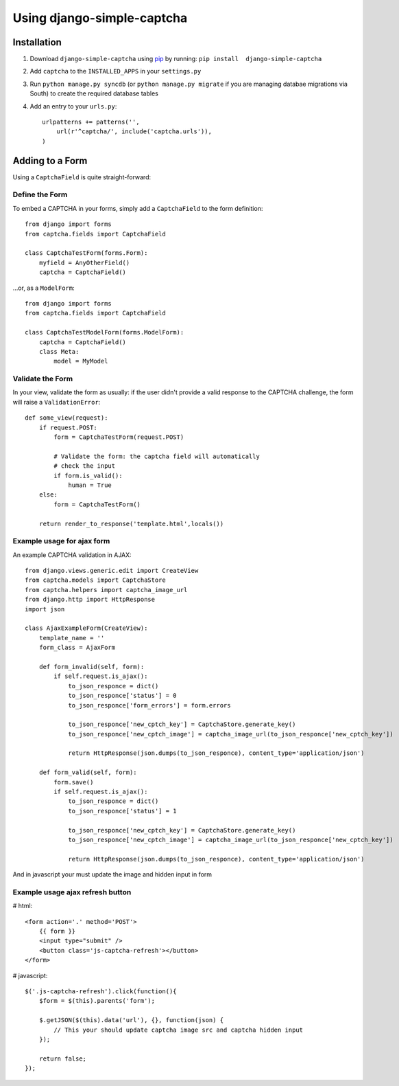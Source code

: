 Using django-simple-captcha
===========================

Installation
+++++++++++++

1. Download ``django-simple-captcha`` using pip_ by running: ``pip install  django-simple-captcha``
2. Add ``captcha`` to the ``INSTALLED_APPS`` in your ``settings.py``
3. Run ``python manage.py syncdb`` (or ``python manage.py migrate`` if you are managing databae migrations via South) to create the required database tables
4. Add an entry to your ``urls.py``::

        urlpatterns += patterns('',
            url(r'^captcha/', include('captcha.urls')),
        )


.. _pip: http://pypi.python.org/pypi/pip

Adding to a Form
+++++++++++++++++

Using a ``CaptchaField`` is quite straight-forward:

Define the Form
----------------


To embed a CAPTCHA in your forms, simply add a ``CaptchaField`` to the form definition::

    from django import forms
    from captcha.fields import CaptchaField

    class CaptchaTestForm(forms.Form):
        myfield = AnyOtherField()
        captcha = CaptchaField()

…or, as a ``ModelForm``::


    from django import forms
    from captcha.fields import CaptchaField

    class CaptchaTestModelForm(forms.ModelForm):
        captcha = CaptchaField()
        class Meta:
            model = MyModel

Validate the Form
-----------------

In your view, validate the form as usually: if the user didn't provide a valid response to the CAPTCHA challenge, the form will raise a ``ValidationError``::

    def some_view(request):
        if request.POST:
            form = CaptchaTestForm(request.POST)

            # Validate the form: the captcha field will automatically
            # check the input
            if form.is_valid():
                human = True
        else:
            form = CaptchaTestForm()

        return render_to_response('template.html',locals())

Example usage for ajax form
---------------------------

An example CAPTCHA validation in AJAX::

    from django.views.generic.edit import CreateView
    from captcha.models import CaptchaStore
    from captcha.helpers import captcha_image_url
    from django.http import HttpResponse
    import json

    class AjaxExampleForm(CreateView):
        template_name = ''
        form_class = AjaxForm

        def form_invalid(self, form):
            if self.request.is_ajax():
                to_json_responce = dict()
                to_json_responce['status'] = 0
                to_json_responce['form_errors'] = form.errors

                to_json_responce['new_cptch_key'] = CaptchaStore.generate_key()
                to_json_responce['new_cptch_image'] = captcha_image_url(to_json_responce['new_cptch_key'])

                return HttpResponse(json.dumps(to_json_responce), content_type='application/json')

        def form_valid(self, form):
            form.save()
            if self.request.is_ajax():
                to_json_responce = dict()
                to_json_responce['status'] = 1

                to_json_responce['new_cptch_key'] = CaptchaStore.generate_key()
                to_json_responce['new_cptch_image'] = captcha_image_url(to_json_responce['new_cptch_key'])

                return HttpResponse(json.dumps(to_json_responce), content_type='application/json')


And in javascript your must update the image and hidden input in form


Example usage ajax refresh button
---------------------------------

# html::

    <form action='.' method='POST'>
        {{ form }}
        <input type="submit" />
        <button class='js-captcha-refresh'></button>
    </form>

# javascript::

    $('.js-captcha-refresh').click(function(){
        $form = $(this).parents('form');

        $.getJSON($(this).data('url'), {}, function(json) {
            // This your should update captcha image src and captcha hidden input
        });

        return false;
    });
